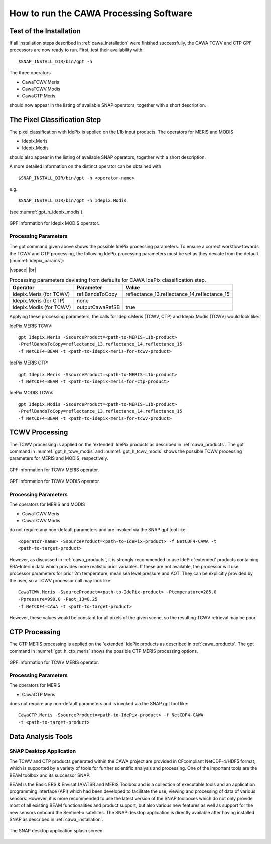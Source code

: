 .. |vspace| raw:: latex

   \vspace{5mm}

.. |br| raw:: html

   <br />


.. _cawa_usage:

=======================================
How to run the CAWA Processing Software
=======================================

Test of the Installation
========================

If all installation steps described in :ref:`cawa_installation` were finished successfully, the CAWA TCWV and CTP
GPF processors are now ready to run. First, test their availability with:
::

    $SNAP_INSTALL_DIR/bin/gpt -h


The three operators

- CawaTCWV.Meris
- CawaTCWV.Modis
- CawaCTP.Meris

should now appear in the listing of available SNAP operators, together with a short description.



The Pixel Classification Step
=============================

The pixel classification with IdePix is applied on the L1b input products. The operators for MERIS and MODIS

- Idepix.Meris
- Idepix.Modis

should also appear in the listing of available SNAP operators, together with a short description.

A more detailed information on the distinct operator can be obtained with
::

    $SNAP_INSTALL_DIR/bin/gpt -h <operator-name>

e.g.
::

    $SNAP_INSTALL_DIR/bin/gpt -h Idepix.Modis

(see :numref:`gpt_h_idepix_modis`).

.. _gpt_h_idepix_modis:
.. figure::  pix/gpt_h_idepix_modis.png
    :align:   center
    :scale: 80 %

    GPF information for Idepix MODIS operator..


Processing Parameters
---------------------

The gpt command given above shows the possible IdePix processing parameters.
To ensure a correct workflow towards the TCWV and CTP processing, the following IdePix processing parameters
must be set as they deviate from the default (:numref:`idepix_params`):

|vspace| |br|

.. _idepix_params:
.. table:: Processing parameters deviating from defaults for CAWA IdePix classification step.

    +-----------------------------+-----------------+----------------------------------------------+
    |     **Operator**            |  **Parameter**  |   **Value**                                  |
    +=============================+=================+==============================================+
    |   Idepix.Meris (for TCWV)   | reflBandsToCopy | reflectance_13,reflectance_14,reflectance_15 |
    +-----------------------------+-----------------+----------------------------------------------+
    |   Idepix.Meris (for CTP)    | none            |                                              |
    +-----------------------------+-----------------+----------------------------------------------+
    |   Idepix.Modis (for TCWV)   | outputCawaRefSB | true                                         |
    +-----------------------------+-----------------+----------------------------------------------+


Applying these processing parameters, the calls for Idepix.Meris (TCWV, CTP) and Idepix.Modis (TCWV) would look like:

IdePix MERIS TCWV:
::

    gpt Idepix.Meris -SsourceProduct=<path-to-MERIS-L1b-product>
    -PreflBandsToCopy=reflectance_13,reflectance_14,reflectance_15
    -f NetCDF4-BEAM -t <path-to-idepix-meris-for-tcwv-product>

IdePix MERIS CTP:
::

    gpt Idepix.Meris -SsourceProduct=<path-to-MERIS-L1b-product>
    -f NetCDF4-BEAM -t <path-to-idepix-meris-for-ctp-product>

IdePix MODIS TCWV:
::

    gpt Idepix.Modis -SsourceProduct=<path-to-MERIS-L1b-product>
    -PreflBandsToCopy=reflectance_13,reflectance_14,reflectance_15
    -f NetCDF4-BEAM -t <path-to-idepix-meris-for-tcwv-product>


TCWV Processing
===============

The TCWV processing is applied on the 'extended' IdePix products as described in :ref:`cawa_products`.
The gpt command in :numref:`gpt_h_tcwv_modis` and :numref:`gpt_h_tcwv_modis` shows the possible TCWV processing
parameters for MERIS and MODIS, respectively.

.. _gpt_h_tcwv_meris:
.. figure::  pix/gpt_h_tcwv_meris.png
    :align:   center
    :scale: 80 %

    GPF information for TCWV MERIS operator.


.. _gpt_h_tcwv_modis:
.. figure::  pix/gpt_h_tcwv_modis.png
    :align:   center
    :scale: 80 %

    GPF information for TCWV MODIS operator.

Processing Parameters
---------------------

The operators for MERIS and MODIS

- CawaTCWV.Meris
- CawaTCWV.Modis


do not require any non-default parameters and are invoked via the SNAP gpt tool like:
::

    <operator-name> -SsourceProduct=<path-to-IdePix-product> -f NetCDF4-CAWA -t
    <path-to-target-product>

However, as discussed in :ref:`cawa_products`, it is strongly recommended to use IdePix 'extended' products
containing ERA-Interim data which provides more realistic prior variables. If these are not available, the processor
will use processor parameters for prior 2m temperature, mean sea level pressure and AOT. They can be explicitly
provided by the user, so a TCWV processor call may look like:
::

    CawaTCWV.Meris -SsourceProduct=<path-to-IdePix-product> -Ptemperature=285.0
    -Ppressure=990.0 -Paot_13=0.25
    -f NetCDF4-CAWA -t <path-to-target-product>

However, these values would be constant for all pixels of the given scene, so the resulting TCWV retrieval may be poor.


CTP Processing
==============

The CTP MERIS processing is applied on the 'extended' IdePix products as described in :ref:`cawa_products`.
The gpt command in :numref:`gpt_h_ctp_meris` shows the possible CTP MERIS processing options.

.. _gpt_h_ctp_meris:
.. figure::  pix/gpt_h_ctp_meris.png
    :align:   center
    :scale: 80 %

    GPF information for TCWV MERIS operator.

Processing Parameters
---------------------

The operators for MERIS

- CawaCTP.Meris

does not require any non-default parameters and is invoked via the SNAP gpt tool like:
::

    CawaCTP.Meris -SsourceProduct=<path-to-IdePix-product> -f NetCDF4-CAWA
    -t <path-to-target-product>


Data Analysis Tools
===================

SNAP Desktop Application
------------------------

The TCWV and CTP products generated within the CAWA project are provided in CFcompliant
NetCDF-4/HDF5 format, which is supported by a variety of tools for further
scientific analysis and processing. One of the important tools are the BEAM toolbox
and its successor SNAP.

BEAM is the Basic ERS & Envisat (A)ATSR and MERIS Toolbox and is a collection of
executable tools and an application programming interface (API) which had been
developed to facilitate the use, viewing and processing of data of various sensors.
However, it is more recommended to use the latest version of the
SNAP toolboxes which do not only provide most of all existing BEAM functionalities and
product support, but also various new features as well as support for the new sensors
onboard the Sentinel-x satellites. The SNAP desktop application is directly available after having installed SNAP as
described in :ref:`cawa_installation`.

.. _gpt_h_snap_desktop:
.. figure::  pix/snap_desktop.png
    :align:   center
    :scale: 80 %

    The SNAP desktop application splash screen.